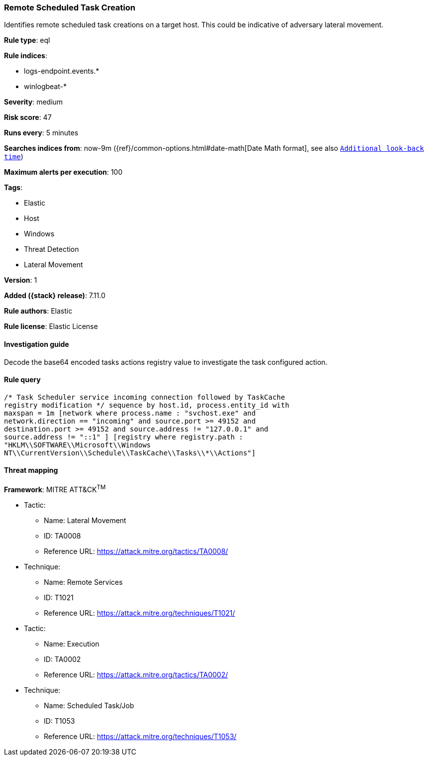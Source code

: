 [[remote-scheduled-task-creation]]
=== Remote Scheduled Task Creation

Identifies remote scheduled task creations on a target host. This could be indicative of adversary lateral movement.

*Rule type*: eql

*Rule indices*:

* logs-endpoint.events.*
* winlogbeat-*

*Severity*: medium

*Risk score*: 47

*Runs every*: 5 minutes

*Searches indices from*: now-9m ({ref}/common-options.html#date-math[Date Math format], see also <<rule-schedule, `Additional look-back time`>>)

*Maximum alerts per execution*: 100

*Tags*:

* Elastic
* Host
* Windows
* Threat Detection
* Lateral Movement

*Version*: 1

*Added ({stack} release)*: 7.11.0

*Rule authors*: Elastic

*Rule license*: Elastic License

==== Investigation guide

Decode the base64 encoded tasks actions registry value to investigate the task configured action.

==== Rule query


[source,js]
----------------------------------
/* Task Scheduler service incoming connection followed by TaskCache
registry modification */ sequence by host.id, process.entity_id with
maxspan = 1m [network where process.name : "svchost.exe" and
network.direction == "incoming" and source.port >= 49152 and
destination.port >= 49152 and source.address != "127.0.0.1" and
source.address != "::1" ] [registry where registry.path :
"HKLM\\SOFTWARE\\Microsoft\\Windows
NT\\CurrentVersion\\Schedule\\TaskCache\\Tasks\\*\\Actions"]
----------------------------------

==== Threat mapping

*Framework*: MITRE ATT&CK^TM^

* Tactic:
** Name: Lateral Movement
** ID: TA0008
** Reference URL: https://attack.mitre.org/tactics/TA0008/
* Technique:
** Name: Remote Services
** ID: T1021
** Reference URL: https://attack.mitre.org/techniques/T1021/


* Tactic:
** Name: Execution
** ID: TA0002
** Reference URL: https://attack.mitre.org/tactics/TA0002/
* Technique:
** Name: Scheduled Task/Job
** ID: T1053
** Reference URL: https://attack.mitre.org/techniques/T1053/
